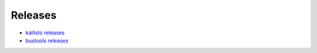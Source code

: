 Releases
=============

* `kallisto releases <https://github.com/pachterlab/kallisto/releases>`_
* `bustools releases <https://github.com/BUStools/bustools/releases>`_
